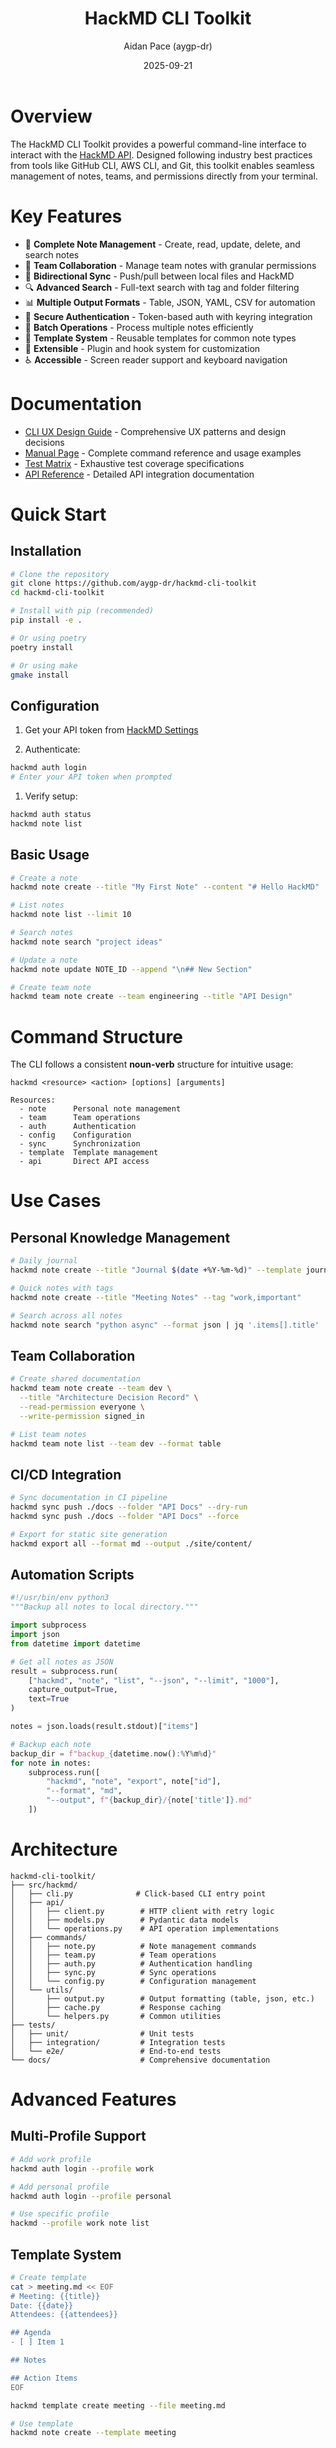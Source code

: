 #+TITLE: HackMD CLI Toolkit
#+AUTHOR: Aidan Pace (aygp-dr)
#+DATE: 2025-09-21

* Overview

The HackMD CLI Toolkit provides a powerful command-line interface to interact with the [[https://api.hackmd.io][HackMD API]]. Designed following industry best practices from tools like GitHub CLI, AWS CLI, and Git, this toolkit enables seamless management of notes, teams, and permissions directly from your terminal.

* Key Features

- 📝 *Complete Note Management* - Create, read, update, delete, and search notes
- 👥 *Team Collaboration* - Manage team notes with granular permissions
- 🔄 *Bidirectional Sync* - Push/pull between local files and HackMD
- 🔍 *Advanced Search* - Full-text search with tag and folder filtering
- 📊 *Multiple Output Formats* - Table, JSON, YAML, CSV for automation
- 🔐 *Secure Authentication* - Token-based auth with keyring integration
- 🚀 *Batch Operations* - Process multiple notes efficiently
- 📁 *Template System* - Reusable templates for common note types
- 🔌 *Extensible* - Plugin and hook system for customization
- ♿ *Accessible* - Screen reader support and keyboard navigation

* Documentation

- [[file:docs/CLI-UX-DESIGN-GUIDE.org][CLI UX Design Guide]] - Comprehensive UX patterns and design decisions
- [[file:docs/MAN-PAGE.org][Manual Page]] - Complete command reference and usage examples
- [[file:docs/TEST-MATRIX.org][Test Matrix]] - Exhaustive test coverage specifications
- [[file:docs/API-REFERENCE.org][API Reference]] - Detailed API integration documentation

* Quick Start

** Installation

#+begin_src bash
# Clone the repository
git clone https://github.com/aygp-dr/hackmd-cli-toolkit
cd hackmd-cli-toolkit

# Install with pip (recommended)
pip install -e .

# Or using poetry
poetry install

# Or using make
gmake install
#+end_src

** Configuration

1. Get your API token from [[https://hackmd.io/settings#api][HackMD Settings]]

2. Authenticate:
#+begin_src bash
hackmd auth login
# Enter your API token when prompted
#+end_src

3. Verify setup:
#+begin_src bash
hackmd auth status
hackmd note list
#+end_src

** Basic Usage

#+begin_src bash
# Create a note
hackmd note create --title "My First Note" --content "# Hello HackMD"

# List notes
hackmd note list --limit 10

# Search notes
hackmd note search "project ideas"

# Update a note
hackmd note update NOTE_ID --append "\n## New Section"

# Create team note
hackmd team note create --team engineering --title "API Design"
#+end_src

* Command Structure

The CLI follows a consistent *noun-verb* structure for intuitive usage:

#+begin_src text
hackmd <resource> <action> [options] [arguments]

Resources:
  - note      Personal note management
  - team      Team operations
  - auth      Authentication
  - config    Configuration
  - sync      Synchronization
  - template  Template management
  - api       Direct API access
#+end_src

* Use Cases

** Personal Knowledge Management

#+begin_src bash
# Daily journal
hackmd note create --title "Journal $(date +%Y-%m-%d)" --template journal

# Quick notes with tags
hackmd note create --title "Meeting Notes" --tag "work,important"

# Search across all notes
hackmd note search "python async" --format json | jq '.items[].title'
#+end_src

** Team Collaboration

#+begin_src bash
# Create shared documentation
hackmd team note create --team dev \
  --title "Architecture Decision Record" \
  --read-permission everyone \
  --write-permission signed_in

# List team notes
hackmd team note list --team dev --format table
#+end_src

** CI/CD Integration

#+begin_src bash
# Sync documentation in CI pipeline
hackmd sync push ./docs --folder "API Docs" --dry-run
hackmd sync push ./docs --folder "API Docs" --force

# Export for static site generation
hackmd export all --format md --output ./site/content/
#+end_src

** Automation Scripts

#+begin_src python
#!/usr/bin/env python3
"""Backup all notes to local directory."""

import subprocess
import json
from datetime import datetime

# Get all notes as JSON
result = subprocess.run(
    ["hackmd", "note", "list", "--json", "--limit", "1000"],
    capture_output=True,
    text=True
)

notes = json.loads(result.stdout)["items"]

# Backup each note
backup_dir = f"backup_{datetime.now():%Y%m%d}"
for note in notes:
    subprocess.run([
        "hackmd", "note", "export", note["id"],
        "--format", "md",
        "--output", f"{backup_dir}/{note['title']}.md"
    ])
#+end_src

* Architecture

#+begin_src text
hackmd-cli-toolkit/
├── src/hackmd/
│   ├── cli.py              # Click-based CLI entry point
│   ├── api/
│   │   ├── client.py        # HTTP client with retry logic
│   │   ├── models.py        # Pydantic data models
│   │   └── operations.py    # API operation implementations
│   ├── commands/
│   │   ├── note.py          # Note management commands
│   │   ├── team.py          # Team operations
│   │   ├── auth.py          # Authentication handling
│   │   ├── sync.py          # Sync operations
│   │   └── config.py        # Configuration management
│   └── utils/
│       ├── output.py        # Output formatting (table, json, etc.)
│       ├── cache.py         # Response caching
│       └── helpers.py       # Common utilities
├── tests/
│   ├── unit/                # Unit tests
│   ├── integration/         # Integration tests
│   └── e2e/                 # End-to-end tests
└── docs/                    # Comprehensive documentation
#+end_src

* Advanced Features

** Multi-Profile Support

#+begin_src bash
# Add work profile
hackmd auth login --profile work

# Add personal profile
hackmd auth login --profile personal

# Use specific profile
hackmd --profile work note list
#+end_src

** Template System

#+begin_src bash
# Create template
cat > meeting.md << EOF
# Meeting: {{title}}
Date: {{date}}
Attendees: {{attendees}}

## Agenda
- [ ] Item 1

## Notes

## Action Items
EOF

hackmd template create meeting --file meeting.md

# Use template
hackmd note create --template meeting
#+end_src

** Batch Operations

#+begin_src bash
# Batch create from CSV
cat > notes.csv << EOF
title,content,tags
"Note 1","Content 1","tag1,tag2"
"Note 2","Content 2","tag2,tag3"
EOF

hackmd batch create --csv notes.csv

# Batch delete
echo -e "abc123\ndef456\nghi789" > ids.txt
hackmd batch delete --ids ids.txt
#+end_src

** Git Integration

#+begin_src bash
# Pre-commit hook
cat > .git/hooks/pre-commit << 'EOF'
#!/bin/bash
hackmd sync push ./docs --folder Documentation
EOF

chmod +x .git/hooks/pre-commit
#+end_src

* Development

** Setup Development Environment

#+begin_src bash
# Clone repository
git clone https://github.com/aygp-dr/hackmd-cli-toolkit
cd hackmd-cli-toolkit

# Create virtual environment
python -m venv venv
source venv/bin/activate  # On Windows: venv\Scripts\activate

# Install development dependencies
pip install -e ".[dev]"

# Run tests
pytest tests/ -v --cov=hackmd

# Run linting
black src/ tests/
pylint src/
mypy src/
#+end_src

** Project Structure

The project follows these design principles:

1. *Modular Architecture* - Separate concerns into distinct modules
2. *Type Safety* - Full type hints with Pydantic models
3. *Testability* - Dependency injection and mocking support
4. *Async-First* - Built on httpx and asyncio for performance
5. *Extensibility* - Plugin and hook system for customization

** Testing Strategy

- *Unit Tests* - Test individual functions and classes
- *Integration Tests* - Test API client and command handlers
- *E2E Tests* - Test complete workflows with mocked API
- *Performance Tests* - Ensure response time targets
- *Security Tests* - Validate input handling and token security

See [[file:docs/TEST-MATRIX.org][TEST-MATRIX.org]] for comprehensive test coverage.

* Performance

** Optimization Strategies

- *Connection Pooling* - Reuse HTTP connections
- *Response Caching* - Smart caching with TTL
- *Parallel Processing* - Batch operations with asyncio
- *Progressive Loading* - Stream large results
- *Lazy Imports* - Fast startup time (<100ms)

** Benchmarks

| Operation              | Time    | Notes                    |
|------------------------+---------+--------------------------|
| CLI Startup            | <100ms  | Cold start               |
| Note Create            | <500ms  | Single note              |
| Note List (20 items)   | <1s     | With formatting          |
| Batch Create (10)      | <3s     | Parallel execution       |
| Search (1000 notes)    | <2s     | Full-text search         |
| Sync Push (50 files)   | <10s    | Parallel uploads         |

* Security

** Security Features

- ✅ Token stored in system keyring (never plain text)
- ✅ HTTPS-only API communication
- ✅ Input validation and sanitization
- ✅ Token masking in debug output
- ✅ Secure file permissions for configs
- ✅ No sensitive data in cache files
- ✅ Support for token rotation

** Security Best Practices

1. Never commit API tokens to version control
2. Use environment variables in CI/CD
3. Rotate tokens regularly
4. Use read-only tokens when possible
5. Enable 2FA on your HackMD account

* Roadmap

** Phase 1: Core (MVP) ✅
- [X] Authentication system
- [X] Basic CRUD operations
- [X] Configuration management
- [X] Multiple output formats

** Phase 2: Enhanced (In Progress)
- [ ] Team operations
- [ ] Advanced search
- [ ] Permission management
- [ ] Template system
- [ ] Batch operations

** Phase 3: Advanced (Planned)
- [ ] Bidirectional sync
- [ ] Export/Import formats
- [ ] Interactive mode
- [ ] Tab completion
- [ ] Plugin system

** Phase 4: Polish (Future)
- [ ] Performance optimizations
- [ ] Offline support
- [ ] Migration tools
- [ ] Extended integrations
- [ ] Web dashboard

* Contributing

We welcome contributions! Please see [[file:CONTRIBUTING.org][CONTRIBUTING.org]] for guidelines.

** Development Workflow

1. Fork the repository
2. Create a feature branch
3. Make your changes with tests
4. Ensure all tests pass
5. Submit a pull request

** Code Standards

- Follow PEP 8 style guide
- Add type hints to all functions
- Write docstrings for public APIs
- Maintain 80%+ test coverage
- Update documentation for new features

* Support

- 📚 [[file:docs/][Documentation]]: Comprehensive guides
- 🐛 [[https://github.com/aygp-dr/hackmd-cli-toolkit/issues][Issues]]: Report bugs or request features
- 💬 [[https://github.com/aygp-dr/hackmd-cli-toolkit/discussions][Discussions]]: Ask questions and share ideas
- 📧 Email: [[mailto:apace@defrecord.com][apace@defrecord.com]]

* License

MIT License - see [[file:LICENSE][LICENSE]] file for details.

Copyright (c) 2025 Aidan Pace (aygp-dr)

* Acknowledgments

This project follows design patterns and best practices from:
- GitHub CLI (gh) - Command structure and UX
- AWS CLI - Configuration and output formats
- Git - Distributed workflow patterns
- Click - Python CLI framework
- httpx - Async HTTP client

---
*Built with ❤️ by [[https://github.com/aygp-dr][aygp-dr]]*